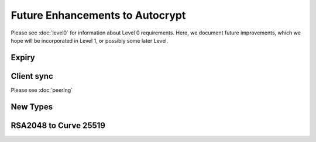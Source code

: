 Future Enhancements to Autocrypt
================================

Please see :doc:`level0` for information about Level 0 requirements.
Here, we document future improvements, which we hope will be
incorporated in Level 1, or possibly some later Level.



Expiry
------

.. todo::

   We need documentation about sensible key expiry
   policies. Autocrypt-capable clients that choose to have an expiry
   policy on their secret key material should use message composition
   as an opportunity to refresh their secret key material or update
   the expiration dates in their public certificate.

   
Client sync
-----------

Please see :doc:`peering`

.. todo::

   We need to specify how to sync internal Autocrypt state between
   clients.  We want to be able to sync the state without sending sync
   data for every message processed, while we also want all synced
   peers to have the same internal state as much as possible.  We
   currently believe that syncing updates to ``pah`` and ``changed``
   should be sufficient, and that peers do not need to sync
   ``last_seen``.  This has not been proved in practice.

New Types
---------
   
.. todo::

   how to deal with multiple types (at least when a new type is
   specified).  When we support types other than `p`, it's possible
   that users will have multiple keys available, each with a different
   type.  That seems likely to introduce some awkward choices during
   message composition time, particularly for multi-recipient
   messages.


RSA2048 to Curve 25519
----------------------

.. todo::

   Document change in preference for keys from RSA 2048 to Curve 25519.

